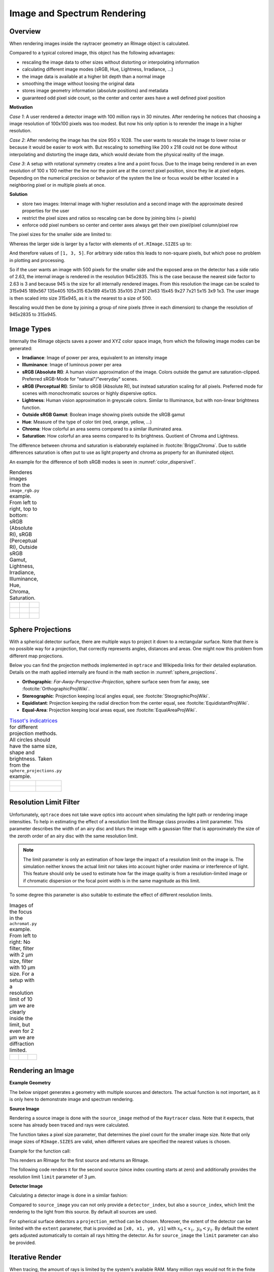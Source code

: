 Image and Spectrum Rendering
---------------------------------


.. testsetup:: *

   import optrace as ot


Overview
______________

When rendering images inside the raytracer geometry an RImage object is calculated.

Compared to a typical colored image, this object has the following advantages:

* rescaling the image data to other sizes without distorting or interpolating information
* calculating different image modes (sRGB, Hue, Lightness, Irradiance, ...)
* the image data is available at a higher bit depth than a normal image
* smoothing the image without loosing the original data
* stores image geometry information (absolute positions) and metadata
* guaranteed odd pixel side count, so the center and center axes have a well defined pixel position


**Motivation**

*Case 1*: A user rendered a detector image with 100 million rays in 30 minutes. After rendering he notices that choosing a image resolution of 100x100 pixels was too modest. But now his only option is to rerender the image in a higher resolution.

*Case 2*: After rendering the image has the size 950 x 1028. The user wants to rescale the image to lower noise or because it would be easier to work with. But rescaling to something like 200 x 218 could not be done without interpolating and distorting the image data, which would deviate from the physical reality of the image.

*Case 3*: A setup with rotational symmetry creates a line and a point focus. Due to the image being rendered in an even resolution of 100 x 100 neither the line nor the point are at the correct pixel position, since they lie at pixel edges. Depending on the numerical precision or behavior of the system the line or focus would be either located in a neighboring pixel or in multiple pixels at once.

**Solution**

* store two images: Internal image with higher resolution and a second image with the approximate desired properties for the user
* restrict the pixel sizes and ratios so rescaling can be done by joining bins (= pixels)
* enforce odd pixel numbers so center and center axes always get their own pixel/pixel column/pixel row

The pixel sizes for the smaller side are limited to:

.. doctest::

   >>> ot.RImage.SIZES
   [1, 3, 5, 7, 9, 15, 21, 27, 35, 45, 63, 105, 135, 189, 315, 945]

Whereas the larger side is larger by a factor with elements of ``ot.RImage.SIZES`` up to:

.. doctest::

   >>> ot.RImage.MAX_IMAGE_RATIO
   5

And therefore values of ``[1, 3, 5]``. For arbitrary side ratios this leads to non-square pixels, but which pose no problem in plotting and processing.

So if the user wants an image with 500 pixels for the smaller side and the exposed area on the detector has a side ratio of 2.63, the internal image is rendered in the resolution 945x2835. This is the case because the nearest side factor to 2.63 is 3 and because 945 is the size for all internally rendered images.
From this resolution the image can be scaled to 315x945 189x567 135x405 105x315 63x189 45x135 35x105 27x81 21x63 15x45 9x27 7x21 5x15 3x9 1x3. The user image is then scaled into size 315x945, as it is the nearest to a size of 500.

Rescaling would then be done by joining a group of nine pixels (three in each dimension) to change the resolution of 945x2835 to 315x945.

Image Types
_____________________________________


Internally the RImage objects saves a power and XYZ color space image, from which the following image modes can be generated:

* **Irradiance**: Image of power per area, equivalent to an intensity image
* **Illuminance**: Image of luminous power per area
* **sRGB (Absolute RI)**: A human vision approximation of the image. Colors outside the gamut are saturation-clipped. Preferred sRGB-Mode for "natural"/"everyday" scenes.
* **sRGB (Perceptual RI)**: Similar to sRGB (Absolute RI), but instead saturation scaling for all pixels. Preferred mode for scenes with monochromatic sources or highly dispersive optics.
* **Lightness**: Human vision approximation in greyscale colors. Similar to Illuminance, but with non-linear brightness function.
* **Outside sRGB Gamut**: Boolean image showing pixels outside the sRGB gamut
* **Hue**: Measure of the type of color tint (red, orange, yellow, ...) 
* **Chroma**: How colorful an area seems compared to a similar illuminated area.
* **Saturation**: How colorful an area seems compared to its brightness. Quotient of Chroma and Lightness. 

The difference between chroma and saturation is elaborately explained in :footcite:`BriggsChroma`. Due to subtle differences saturation is often put to use as light property and chroma as property for an illuminated object.

An example for the difference of both sRGB modes is seen in :numref:`color_dispersive1`. 

.. TODO add example images (from image_rgb?)

.. list-table:: Renderes images from the ``image_rgb.py`` example. From left to right, top to bottom: sRGB (Absolute RI), sRGB (Perceptual RI), Outside sRGB Gamut, Lightness, Irradiance, Illuminance, Hue, Chroma, Saturation.

   * - .. figure:: ../images/rgb_render_srgb1.svg
          :align: center
          :width: 300

     - .. figure:: ../images/rgb_render_srgb2.svg
          :align: center
          :width: 300
     
     - .. figure:: ../images/rgb_render_srgb3.svg
          :align: center
          :width: 300
   
   * - .. figure:: ../images/rgb_render_lightness.svg
          :align: center
          :width: 300
    
     - .. figure:: ../images/rgb_render_irradiance.svg
          :align: center
          :width: 300

     - .. figure:: ../images/rgb_render_illuminance.svg
          :align: center
          :width: 300
     
   * - .. figure:: ../images/rgb_render_hue.svg
          :align: center
          :width: 300

     - .. figure:: ../images/rgb_render_chroma.svg
          :align: center
          :width: 300
     
     - .. figure:: ../images/rgb_render_saturation.svg
          :align: center
          :width: 300


Sphere Projections
___________________________


With a spherical detector surface, there are multiple ways to project it down to a rectangular surface. Note that there is no possible way for a projection, that correctly represents angles, distances and areas. One might now this problem from different map projections.

Below you can find the projection methods implemented in ``optrace`` and Wikipedia links for their detailed explanation.
Details on the math applied internally are found in the math section in :numref:`sphere_projections`.

* **Orthographic**: *Far-Away-Perspective-Projection*, sphere surface seen from far away, see :footcite:`OrthographicProjWiki`.
* **Stereographic**: Projection keeping local angles equal, see :footcite:`SteographicProjWiki`.
* **Equidistant**: Projection keeping the radial direction from the center equal, see :footcite:`EquidistantProjWiki`.
* **Equal-Area**: Projection keeping local areas equal, see :footcite:`EqualAreaProjWiki`.

.. TODO add example images from sphere_projections.py

.. list-table::
    `Tissot's indicatrices <https://en.wikipedia.org/wiki/Tissot%27s_indicatrix>`__ for different projection methods. All circles should have the same size, shape and brightness. Taken from the ``sphere_projections.py`` example.


   * - .. figure:: ../images/indicatrix_equidistant.svg
          :align: center
          :width: 300

     - .. figure:: ../images/indicatrix_equal_area.svg
          :align: center
          :width: 300

   * - .. figure:: ../images/indicatrix_stereographic.svg
          :align: center
          :width: 300

     - .. figure:: ../images/indicatrix_orthographic.svg
          :align: center
          :width: 300



Resolution Limit Filter
___________________________

Unfortunately, ``optrace`` does not take wave optics into account when simulating the light path or rendering image intensities. To help in estimating the effect of a resolution limit the RImage class provides a limit parameter. This parameter describes the width of an airy disc and blurs the image with a gaussian filter that is approximately the size of the zeroth order of an airy disc with the same resolution limit.

.. note::

   The limit parameter is only an estimation of how large the impact of a resolution limit on the image is.
   The simulation neither knows the actual limit nor takes into account higher order maxima or interference of light.
   This feature should only be used to estimate how far the image quality is from a resolution-limited image or if chromatic dispersion or the focal point width is in the same magnitude as this limit.


To some degree this parameter is also suitable to estimate the effect of different resolution limits.



.. list-table:: Images of the focus in the ``achromat.py`` example. From left to right: No filter, filter with 2 µm size, filter with 10 µm size. For a setup with a resolution limit of 10 µm we are clearly inside the limit, but even for 2 µm we are diffraction limited.

   * - .. figure:: ../images/rimage_limit_off.svg
          :align: center
          :width: 300
   
     - .. figure:: ../images/rimage_limit_on.svg
          :align: center
          :width: 300
     
     - .. figure:: ../images/rimage_limit_on2.svg
          :align: center
          :width: 300

.. TODO add example imagee (from achromat.py?)

Rendering an Image
_____________________________________

**Example Geometry**

The below snippet generates a geometry with multiple sources and detectors. The actual function is not important, as it is only here to demonstrate image and spectrum rendering.

.. testcode::

    # make raytracer
    RT = ot.Raytracer(outline=[-5, 5, -5, 5, -5, 60], silent=True)

    # add Raysources
    RSS = ot.CircularSurface(r=1)
    RS = ot.RaySource(RSS, divergence="None", spectrum=ot.presets.light_spectrum.FDC,
                      pos=[0, 0, 0], s=[0, 0, 1], polarization="y")
    RT.add(RS)

    RSS2 = ot.CircularSurface(r=1)
    RS2 = ot.RaySource(RSS2, divergence="None", s=[0, 0, 1], spectrum=ot.presets.light_spectrum.d65,
                       pos=[0, 1, -3], polarization="Constant", pol_angle=25, power=2)
    RT.add(RS2)

    # add Lens 1
    front = ot.ConicSurface(r=3, R=10, k=-0.444)
    back = ot.ConicSurface(r=3, R=-10, k=-7.25)
    nL1 = ot.RefractionIndex("Cauchy", coeff=[1.49, 0.00354, 0, 0])
    L1 = ot.Lens(front, back, de=0.1, pos=[0, 0, 10], n=nL1)
    RT.add(L1)

    # add Detector 1
    Det = ot.Detector(ot.RectangularSurface(dim=[2, 2]), pos=[0, 0, 0])
    RT.add(Det)

    # add Detector 2
    Det2 = ot.Detector(ot.SphericalSurface(R=-1.1, r=1), pos=[0, 0, 40])
    RT.add(Det2)

    # trace the geometry
    RT.trace(100000)

**Source Image**

Rendering a source image is done with the ``source_image`` method of the ``Raytracer`` class. Note that it expects, that scene has already been traced and rays were calculated.

The function takes a pixel size parameter, that determines the pixel count for the smaller image size.
Note that only image sizes of ``RImage.SIZES`` are valid, when different values are specified the nearest values is chosen.

Example for the function call:

.. testcode::

   img = RT.source_image(389)

This renders an RImage for the first source and returns an RImage.

The following code renders it for the second source (since index counting starts at zero) and additionally provides the resolution limit ``limit`` parameter of 3 µm.

.. testcode::

   img = RT.source_image(389, source_index=1, limit=3)


**Detector Image**

Calculating a detector image is done in a similar fashion:

.. testcode::

   img = RT.detector_image(389)

Compared to ``source_image`` you can not only provide a ``detector_index``, but also a ``source_index``, which limit the rendering to the light from this source. By default all sources are used.

.. testcode::

   img = RT.detector_image(389, detector_index=0, source_index=1)

For spherical surface detectors a ``projection_method`` can be chosen. Moreover, the extent of the detector can be limited with the ``extent`` parameter, that is provided as ``[x0, x1, y0, y1]`` with :math:`x_0 < x_1, ~ y_0 < y_1`. By default the extent gets adjusted automatically to contain all rays hitting the detector.
As for ``source_image`` the ``limit`` parameter can also be provided.

.. testcode::

   img = RT.detector_image(389, detector_index=0, source_index=1, extent=[0, 1, 0, 1], limit=3, projection_method="Orthographic")


Iterative Render
_______________________

When tracing, the amount of rays is limited by the system's available RAM. Many million rays would not fit in the finite working memory. However, some more complicated scenes need a huge amount of rays, especially for low image noise. 
For this the function ``iterative_render`` exists. It does multiple traces and iteratively adds up the image components to a summed image. In this way there is no upper bound on the ray count. With enough available user time, images can be rendered with many billion rays.

Parameter ``N_rays`` provides the overall number of rays for raytracing.
The first returned value of ``iterative_render`` is a list of rendered sources, the second a list of rendered detector images.

If the detector position parameter ``pos`` is not provided, a single detector image is rendered at the position of the detector specified by ``detector_index``.

.. testcode::

   RT.iterative_render(N_rays=10000, detector_index=1) 

If ``pos`` is provided as coordinate, the detector is moved beforehand.

.. testcode::

   RT.iterative_render(N_rays=10000, pos=[0, 1, 0], detector_index=1) 

If ``pos`` is a list, ``len(pos)`` detector images are rendered. All other parameters are either automatically
repeated ``len(pos)`` times or can be specified as list with the same length as ``pos``.

Exemplary calls:

.. testcode::

   RT.iterative_render(N_rays=10000, pos=[[0, 1, 0], [2, 2, 10]], detector_index=1, N_px_D=[128, 256]) 
   RT.iterative_render(N_rays=10000, pos=[[0, 1, 0], [2, 2, 10]], detector_index=[0, 1], limit=[None, 2], extent=[None, [-2, 2, -2, 2]]) 

``N_px_S`` can also be provided as list, note however, that when provided as list, it needs to have the same length as the number of sources.

By default, source images are also rendered. Providing ``no_sources=True`` skips source rendering and simply returns an empty list.


**Tips for Faster Rendering**

With large rendering times, even small speed-up amounts add up significantly:

* As mentioned above, source rendering can be skipped with ``no_sources=True`` when not needed. Depending on the complexity of the setup this option can increase performance by 5%.
* Setting the raytracer option ``RT.no_pol`` skips the calculation of the light polarization, note that depending on the geometry the polarization direction can have an influence of the amount of light transmission at different surfaces. It is advised to experiment beforehand, if the parameter seems to have any effect on the image.
  Depending on the geometry ``no_pol=True`` can lead to a speed-up of 10-30%.
* Prefer inbuilt surface types to data or function surfaces
* try to limit the light through the geometry to rays hitting all lenses. For instance:
    * Moving the color filters to the front of the system avoids the calculation of ray refractions that get absorbed in a later stage.
    * Orienting the ray direction cone of the source towards the setup, therfore maximizing rays hitting all lenses. See the ``arizona_eye_model.py`` example on how this could be done. 


Getting an Image by Mode
_____________________________________


**Image**

As described above, multiple different image modes can be generated. This is done by utilizing the ``get`` function of the image and a selected image mode name:

.. testcode::

   img_array = img.get("Illuminance")

For the sRGB modes there is an additional ``log`` parameter, that scales the color brightness logarithmically. However this is done in a different color space.
While the other modes also can be scaled logarithmically, this can be done by the user or the plotting function.

.. testcode::

   img_array = img.get("sRGB (Perceptual RI)", log=True)

The returned value is a three-dimensional numpy array for sRGB color modes and a two dimensional for all other modes.

**Image Cut**

An image cut is the profile of a generated image in x- or y-direction. It has the same parameter as the ``get`` function, but includes the additional parameters ``x`` and ``y``. 

If one wants to generate an image cut in y-direction for a fixed ``x`` of 0, one can write:

.. testcode::

   bins, vals = img.cut("Illuminance", x=0)

For a cut in x-direction the following can be used:

.. testcode::

   bins, vals = img.cut("Illuminance", y=0.25)

As for ``get`` there is a ``log`` parameter:

.. testcode::

   bins, vals = img.cut("sRGB (Perceptual RI)", log=True)

The function returns a tuple of the histogram bin edges and the histogram values, both one dimensional numpy arrays. Note that the bin arrays is larger by one element.


Rescaling and Filtering an Image
_____________________________________


As discussed before, internally the RImage data is saved in a higher resolution. After generating such an RImage you can rescale it afterwards.
Note that no interpolation takes place, the histogram bins just get joined together without distorting or guessing any information.

Rescaling is done with the ``rescale`` function and a size parameter:

.. testcode::

   img.rescale(400)

The size doesn't need to be one of ``RImage.SIZES``, but the nearest one of these values gets chosen automatically.

The size should now be:

.. doctest::

   >>> img.N
   315

Which is the nearest value in ``RImage.SIZES``.

The ``limit`` parameter can also be changed afterwards, as internally the RImage holds the unfiltered version.
However, after changing the member variable the image needs to be refiltered by the ``refilter`` function:

.. testcode::

   img.limit = 5
   img.refilter()


Saving, Loading and Exporting an Image
___________________________________________


**Saving**

An RImage can be saved on the disk for later use in ``optrace``. In the simplest case saving is done with the following command, that takes a file path as argument:

.. code-block:: python

   img.save("RImage_12345")

If the path is invalid, the object is saved under a fallback name in the current directory. If the file already exists, this is also the case. Otherwise you can specify ``overwrite=True`` to force an overwrite.
There is an additional parameter ``save_32bit`` that lowers the bit depth, loosing some information but saving disk space.

.. code-block:: python

   img.save("RImage_12345", save_32bit=True, overwrite=True)


**Loading**

For loading the object the static method ``load`` of the RImage class is used. It takes a path and returns the RImage object.

.. code-block:: python

   img = ot.RImage.load("RImage_12345")


**Export as PNG**

You can also export an image mode as .png file. The function ``export_png`` takes a file path, an image mode and a side length as arguments. The size is specified to the smaller side length.

Note that the export resolution (=export image size) and the RImage pixel count (=histogram resolution) differ.
So saving an RImage with pixel side length 5 (``RImage.N``) with a resolution of ``size=500`` creates a larger image, but not a finer one. 
You can therefore parametrize the histogram resolution of the RImage and the export size independently by rescaling the image beforehand.

.. TODO example


An exemplary function call could be:

.. code-block:: python

   img.export_png("Image_12345_sRGB", "sRGB (Absolute RI)", size=400)

As for the image modes, one can specify the parameters ``log`` and ``flip``. And as for the RImage export the parameter ``overwrite`` to force an overwrite.

.. code-block:: python

   img.export_png("Image_12345_sRGB", "sRGB (Absolute RI)", size=389, log=True, flip=True, overwrite=True)

The image rescaling is done with methods from the `Pillow <https://pillow.readthedocs.io/en/stable/>`__ python library. By default, nearest neighbor interpolation is applied if the export resolution is higher than the RImage resolution and bilinear interpolation otherwise.
You can overwrite this behavior with the ``resample`` parameter and the method flag from `PIL.Image.Resampling <https://pillow.readthedocs.io/en/stable/reference/Image.html#PIL.Image.Resampling>`__.

.. code-block:: python

   img.export_png(..., resample=PIL.Image.Resampling.NEAREST)


.. note::

   While the RImage has arbitrary, generally non-square pixels, for the export the image is rescaled to have square pixels. However, in many cases there is no exact ratio that matches the side ratio with integer pixel counts. For instance, an image with sides 12.532 x 3.159 mm and a desired export size of 100 pixels for the smaller side leads to an image of 397 x 100 pixels. This matches the ratio approximately, but is still off by 0.29 pixels (around 9.2 µm). Typically this error gets larger the smaller the resolution is.


Image Properties
________________________

**Power Properties**

Power in W and luminous power in lm are calculated from the following functions:

.. testcode::

   img.power()
   img.luminous_power()


**Size Properties**

Additionally, there are multiple size related properties available.

The extent provides the corner points of the rectangle encompassing the image with values ``[x0, x1, y0, y1]``.
``Nx`` describes the pixel count in x-direction and ``Ny`` the count in y-direction. ``N`` is the smaller of those two.
Properties ``sx`` and ``sy`` specify the side lengths of the image in millimeters in its dimensions.
``Apx`` is the pixel area in mm².


.. doctest::

   >>> img.extent
   array([-0.002625,  1.002625, -0.002625,  1.002625])

.. doctest::

   >>> img.Nx
   315

.. doctest::

   >>> img.sy
   1.0052500000000002

.. doctest::

   >>> img.Apx
   1.0184203199798441e-05


Rendering a LightSpectrum
_____________________________________


Rendering a light spectrum is also done on the source or detector surface.

Analogously to rendering a source image, we can render a spectrum with ``source_spectrum`` and by providing a ``source_index`` parameter (default to zero).

.. testcode::

   spec = RT.source_spectrum(source_index=1)

For a detector spectrum the ``detector_spectrum`` function is applied. It takes a ``detector_index`` argument, that also defaults to zero.

.. testcode::

   spec = RT.detector_spectrum(detector_index=0)

Additionally we can limit the rendering to a source by providing a ``source_index`` or limit the detector area by providing the ``extent`` parameter, as we did for the ``detector_image``.

.. testcode::

   spec = RT.detector_spectrum(detector_index=0, source_index=1, extent=[0, 1, 0, 1])

The above methods return an object of type ``LightSpectrum`` with ``spectrum_type="Histogram"``.



.. _image_plots:

Plotting Image and Spectra
_____________________________________

**Spectrum**

A rendered spectrum can be plotted with the ``spectrum_plot`` function from ``optrace.plots``.
More on plotting spectra is found in :numref:`spectrum_plots`.


**Image**

With a RImage object an image plot is created with the function ``r_image_plot``. But first, the plotting namespace needs to be imported:

.. testcode::
   
   import optrace.plots as otp


The plotting function takes the RImage as parameter. Next, we need to specify the image mode string, for example:

.. testcode::

   otp.r_image_plot(img, "Lightness (CIELUV)")

We can use the additional parameter ``log`` to scale the image values logarithmically or provide ``flip=True`` to rotate the image by 180 degrees. This is useful when the desired image is flipped due to the system imaging. A user defined title is set with the ``title`` parameter and we can make the plotting window blocking with ``block=True``.

.. testcode::

   otp.r_image_plot(img, "Lightness (CIELUV)", title="Title 123", log=True, flip=True, block=True)

**Image Cut**

For plotting an image cut the analogous function ``r_image_cut_plot`` is applied. It takes the same arguments, but needs a cut parameter ``x`` or ``y``. These are the same parameters as for the function ``RImage.cut``, so setting a value for ``x`` creates a profile in y-direction for the given x value and vice versa.

.. testcode::

   otp.r_image_cut_plot(img, "Lightness (CIELUV)", x=0)

Supporting all the same parameters as for ``r_image_plot``, the following call is also valid:

.. testcode::

   otp.r_image_cut_plot(img, "Lightness (CIELUV)", y=0.2, title="Title 123", log=True, flip=True, block=True)



.. list-table::
    Exemplary image plot and image cut plot from the ``double_prism.py`` example.

   * - .. figure:: ../images/color_dispersive3.svg
          :align: center
          :width: 400
   
     - .. figure:: ../images/color_dispersive1_cut.svg
          :align: center
          :width: 400


.. figure:: ../images/example_spectrum_histogram.svg
   :align: center
   :width: 400

   Exemplary rendered histogram spectrum from the ``custom_surfaces.py`` example script.


.. _chromaticity_plots:

Chromaticity Plots
________________________


**Usage**

In some use cases it is helpful to display the spectrum color or image values inside a chromaticity diagram to see the color distribution.
When doing so, the choice between the CIE 1931 xy chromaticity diagram and the CIE 1976 UCS chromaticity diagram must be undertaken. Differences are described in <>.

Depending on your choice the ``chromaticities_cie_1931`` or ``chromaticities_cie_1976`` function is called. In the simplest case it takes an RImage as parameter:

.. testcode::

   otp.chromaticities_cie_1931(img)

A LightSpectrum can also be provided:

.. testcode::

   otp.chromaticities_cie_1976(spec)

Or a list of multiple spectra:

.. testcode::

   otp.chromaticities_cie_1976(ot.presets.light_spectrum.standard)

A user defined ``title`` can also be set. The parameter ``rendering_intent`` is specified for the conversion of the colors into the sRGB color space, but generally the default value of "Absolute" is suited. ``block=True`` interrupts the rest of the program and ``norm`` specifies the brightness normalization, explained a few paragraphs below.

A full function call could look like this:

.. testcode::

   otp.chromaticities_cie_1976(ot.presets.light_spectrum.standard, title="Standard Illuminants",\
                               block=True, rendering_intent="Perceptual", norm="Largest")


.. list-table:: Examples of CIE 1931 and 1976 chromaticity diagrams.

   * - .. figure:: ../images/chroma_1931.svg
          :align: center
          :width: 400
   
     - .. figure:: ../images/chroma_1976.svg
          :align: center
          :width: 400

**Norms**

Chromaticity norms describe the brightness normalization for the colored diagram background. There are multiple norms available:

 *  **Largest**: Maximum brightness for this sRGB color. Leads to colors with maximum brightness and saturation.
 *  **Sum**: Normalize the sRGB such that the sum of all channels equals one. Leads to a diagram with smooth color changes and approximately equal brightness.

.. list-table:: 
   Example of a chromaticity plots showing the color coordinates of fluorescent lamp presets. Norms are "Sum", "Largest" and "Ignore" (from left to right, top to bottom).

   * - .. figure:: ../images/fl_chroma_sum_norm.svg
          :align: center
          :width: 400
   
     - .. figure:: ../images/fl_chroma_largest_norm.svg
          :align: center
          :width: 400
     


Image Presets
____________________


Below you can find preset images that can be used for a ray source.

.. list-table:: Photos of natural scenes or objects

   * - .. figure:: ../../../optrace/ressources/images/cell.webp
          :align: center
          :width: 350

          Cell image for microscope examples. Usable as ``ot.presets.image.cell``.
          Image created with `Stable Diffusion <https://lexica.art/prompt/960d8351-f474-4cc0-b84b-4e9521754064>`__.
   
     - .. figure:: ../../../optrace/ressources/images/group_photo.jpg
          :align: center
          :width: 250

          Group photo of managers. Usable as ``ot.presets.image.group_photo``
          Image created with `Stable Diffusion <https://lexica.art/prompt/06ba5ac6-7bfd-4ce6-8002-9d0e487b36b2>`__.
   
   * - .. figure:: ../../../optrace/ressources/images/interior.jpg
          :align: center
          :width: 400

          Photo of an interior living room. Usable as ``ot.presets.image.interior``
          Image created with `Stable Diffusion <https://lexica.art/prompt/44d7e1fe-ba3b-4e73-972c-a30b95897434>`__.
   
     - .. figure:: ../../../optrace/ressources/images/landscape.jpg
          :align: center
          :width: 400

          Photo of an european landscape. Usable as ``ot.presets.image.landscape``
          Image created with `Stable Diffusion <https://lexica.art/prompt/0da3a592-465e-46d6-8ee6-dfe17ddea386>`__.
   


.. list-table:: Test images for color, resolution or distortion

   * - .. figure:: ../../../optrace/ressources/images/ColorChecker.jpg
          :align: center
          :width: 300

          Color checker chart. Public domain image from `here <https://commons.wikimedia.org/wiki/File:X-rite_color_checker,_SahiFa_Braunschweig,_AP3Q0026_edit.jpg>`__.
          Usage with ``ot.presets.image.color_checker``

     - .. figure:: ../../../optrace/ressources/images/ETDRS_Chart.png
          :align: center
          :width: 300

          ETDRS Chart standard. Public Domain Image from `here <https://commons.wikimedia.org/wiki/File:ETDRS_Chart_2.svg>`__.
          Usage with ``ot.presets.image.ETDRS_chart``
   
   * - .. figure:: ../../../optrace/ressources/images/ETDRS_Chart_inverted.png
          :align: center
          :width: 300
          
          ETDRS Chart standard. Edited version of the ETDRS image.
          Usage with ``ot.presets.image.ETDRS_chart_inverted``

     - .. figure:: ../../../optrace/ressources/images/TestScreen_square.png
          :align: center
          :width: 300

          TV test screen. Public Domain Image from `here <https://commons.wikimedia.org/wiki/File:TestScreen_square_more_colors.svg>`__.
          Usage with ``ot.presets.image.test_screen``


Additional presets include:

* ``ot.presets.image.checkerboard``: 8x8 black and white chess-like board image


------------

**Sources**

.. footbibliography::

